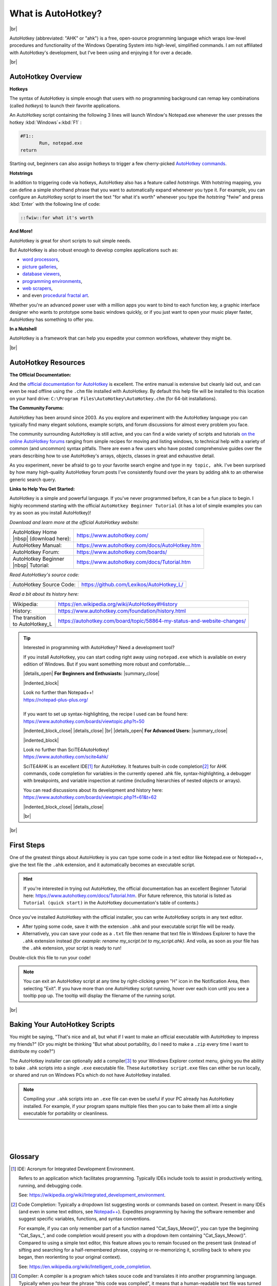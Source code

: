.. 
    ~ ~ ~ ~ ~ ~ ~ ~ ~ ~ ~ ~ ~ ~ ~ ~ ~ ~ ~ ~ ~ ~ ~ ~ ~ ~ ~ ~ ~ ~ ~ ~ ~ ~ ~ ~ ~ ~ ~ ~ ~ ~ ~ ~ ~ ~ ~ ~ ~ ~ ~ 
                                       HTML CODE |SUBSTITUTIONS|
                                       DEFINED IN /conf.py
    ~ ~ ~ ~ ~ ~ ~ ~ ~ ~ ~ ~ ~ ~ ~ ~ ~ ~ ~ ~ ~ ~ ~ ~ ~ ~ ~ ~ ~ ~ ~ ~ ~ ~ ~ ~ ~ ~ ~ ~ ~ ~ ~ ~ ~ ~ ~ ~ ~ ~ ~ 

=========================
What is AutoHotkey?
=========================
  
|br|

.. image:: ahk_logo__two_rows.svg

AutoHotkey (abbreviated: "AHK" or "ahk") is a free, open-source programming
language which wraps low-level procedures and functionality of the Windows
Operating System into high-level, simplified commands. I am not affiliated with
AutoHotkey's development, but I've been using and enjoying it for over a decade.

|br|

-------------------
AutoHotkey Overview
-------------------

**Hotkeys**

The syntax of AutoHotkey is simple enough that users with no programming
background can remap key combinations (called *hotkeys*) to launch their
favorite applications. 

An AutoHotkey script containing the following 3 lines will launch Window's
Notepad.exe whenever the user presses the hotkey :kbd:`Windows`\ +\ :kbd:`F1` :

.. code-block:: AutoHotkey_CustomLexer
    
    #F1::
	   Run, notepad.exe
    return
    
Starting out, beginners can also assign hotkeys 
to trigger a few cherry-picked `AutoHotkey commands <https://www.autohotkey.com/docs/commands/index.htm>`_.

**Hotstrings**

In addition to triggering code via hotkeys, 
AutoHotkey also has a feature called *hotstrings*. With hotstring mapping,
you can define a simple shorthand phrase that you want to automatically
expand whenever you type it. For example, you can configure an AutoHotkey script
to insert the text "for what it's worth" whenever you type the *hotstring* "fwiw" and press
:kbd:`Enter` with the following line of code: 

.. code-block:: AutoHotkey_CustomLexer

    ::fwiw::for what it's worth

.. 
    ~ ~ ~ ~ ~ ~ ~ ~ ~ ~ ~ ~ ~ ~ ~ ~ ~ ~ ~ ~ ~ ~ ~ ~ 
    Comment
    
    Might add later, no time right now.
    ~ ~ ~ ~ ~ ~ ~ ~ ~ ~ ~ ~ ~ ~ ~ ~ ~ ~ ~ ~ ~ ~ ~ ~ 
    
        See the :ref:`hotstring example below
        <AhkIntroHotstringExample>` for more details.

**And More!**

AutoHotkey is great for short scripts to suit simple needs.

But AutoHotkey is also robust enough to develop complex applications such as:

* `word processors <https://www.autohotkey.com/boards/viewtopic.php?f=6&t=681>`_, 
* `picture galleries <https://www.autohotkey.com/boards/viewtopic.php?t=65584>`_, 
* `database viewers <https://www.autohotkey.com/boards/viewtopic.php?t=62902>`_, 
* `programming environments <https://www.autohotkey.com/boards/viewtopic.php?t=300>`_, 
* `web scrapers <https://www.autohotkey.com/boards/viewtopic.php?t=7822>`_,
* and even `procedural fractal art <https://www.autohotkey.com/boards/viewtopic.php?t=6071>`_.


Whether you're an advanced power user with a million apps you want to bind to
each function key, a graphic interface designer who wants to prototype some
basic windows quickly, or if you just want to open your music player faster,
AutoHotkey has something to offer you. 

**In a Nutshell** 

AutoHotkey is a framework that can help you expedite your common
workflows, whatever they might be.

|br|

-----------------------------------
AutoHotkey Resources
-----------------------------------

**The Official Documentation:**

And the `official documentation for AutoHotkey <https://www.autohotkey.com/docs/>`_ 
is excellent. The entire manual is extensive but cleanly laid out, and can even be
read offline using the ``.chm`` file installed with AutoHotkey. By default this
help file will be installed to this location on your hard drive: ``C:\Program
Files\AutoHotkey\AutoHotkey.chm`` (for 64-bit
installations). 

**The Community Forums:**

AutoHotkey has been around since 2003. As you explore and experiment 
with the AutoHotkey language you can typically find many elegant
solutions, example scripts, and forum discussions
for almost every problem you face. 

The community surrounding AutoHotkey is still active, and you can 
find a wide variety of scripts and tutorials `on the online AutoHotkey forums
<https://www.autohotkey.com/boards/>`_
ranging from simple recipes for moving and listing windows,
to technical help with a variety of common (and uncommon) syntax pitfalls.
There are even a few users who have posted comprehensive guides over the years 
describing how to use AutoHotkey's arrays, objects, classes in great and
exhaustive detail.

As you experiment, never be afraid to go to your favorite search engine 
and type in ``my topic, ahk``. I've been surprised by how many high-quality
AutoHotkey forum posts I've consistently found over the years by adding ``ahk``
to an otherwise generic search query.

**Links to Help You Get Started:**

AutoHotkey is a simple and powerful language. If you've never programmed before,
it can be a fun place to begin. I highly recommend starting with the official
``AutoHotkey Beginner Tutorial`` (it has a lot of simple examples you can
try as soon as you install AutoHotkey)!

*Download and learn more at the official AutoHotkey website:*

+-----------------------------+------------------------------------------------+
| | AutoHotkey Home           | https://www.autohotkey.com/                    |
| | |nbsp|  (download here):  |                                                |
+-----------------------------+------------------------------------------------+
| AutoHotkey Manual:          | https://www.autohotkey.com/docs/AutoHotkey.htm |
+-----------------------------+------------------------------------------------+
| AutoHotkey Forum:           | https://www.autohotkey.com/boards/             |
+-----------------------------+------------------------------------------------+
| | AutoHotkey Beginner       | https://www.autohotkey.com/docs/Tutorial.htm   |
| | |nbsp|  Tutorial:         |                                                |
+-----------------------------+------------------------------------------------+

*Read AutoHotkey's source code:*

+-----------------------------+------------------------------------------------+
| AutoHotkey Source Code:     | https://github.com/Lexikos/AutoHotkey_L/       |
+-----------------------------+------------------------------------------------+

*Read a bit about its history here:*

+--------------------+-----------------------------------------------------------------------------------------+
| Wikipedia:         | https://en.wikipedia.org/wiki/AutoHotkey#History                                        |
+--------------------+-----------------------------------------------------------------------------------------+
| History:           | https://www.autohotkey.com/foundation/history.html                                      |
+--------------------+-----------------------------------------------------------------------------------------+
| | The transition   | https://autohotkey.com/board/topic/58864-my-status-and-website-changes/                 |
| | to AutoHotkey_L  |                                                                                         |
+--------------------+-----------------------------------------------------------------------------------------+

.. _Ref-What_is_AutoHotkey-Resources-Text_Editors:

.. tip::
   Interested in programming with AutoHotkey? Need a development tool?
   
   If you install AutoHotkey, you can start coding right away using ``notepad.exe``
   which is available on every edition of Windows. But if you want something 
   more robust and comfortable....
   
   |details_open| **For Beginners and Enthusiasts:** |summary_close|
   
   |indented_block| 
   
   | Look no further than Notepad++!
   | https://notepad-plus-plus.org/
   |
   | If you want to set up syntax-highlighting, the recipe I used can be found here: 
   | https://www.autohotkey.com/boards/viewtopic.php?t=50 
   
   |indented_block_close|
   |details_close|   
   |br|   
   |details_open| **For Advanced Users:** |summary_close|
   
   |indented_block| 
   
   | Look no further than SciTE4AutoHotkey!
   | https://www.autohotkey.com/scite4ahk/
   
   SciTE4AHK is an excellent IDE\ [1]_ for
   AutoHotkey. It features built-in code completion\ [2]_ for AHK
   commands, code completion for variables in the currently opened .ahk file,
   syntax-highlighting, a debugger with breakpoints, and variable inspection at
   runtime (including hierarchies of nested objects or arrays).
   
   | You can read discussions about its development and history here:
   | https://www.autohotkey.com/boards/viewtopic.php?f=61&t=62
   
   |indented_block_close|
   |details_close|
   
   |br|

..
    ~ ~ ~ ~ ~ ~ ~ ~ ~ ~ ~ ~ ~ ~ ~ ~ ~ ~ ~ ~ ~ ~ ~ ~ ~ ~ ~ 
    Comment 
    ~ ~ ~ ~ ~ ~ ~ ~ ~ ~ ~ ~ ~ ~ ~ ~ ~ ~ ~ ~ ~ ~ ~ ~ ~ ~ ~     
    Removed a text block here.
    
    See [plucked text 1]
    in the comments at the bottom of this .rst document.
    ~ ~ ~ ~ ~ ~ ~ ~ ~ ~ ~ ~ ~ ~ ~ ~ ~ ~ ~ ~ ~ ~ ~ ~ ~ ~ ~ 

|br|
   
-----------------------------
First Steps
-----------------------------

One of the greatest things about AutoHotkey is you can type some code in a text
editor like Notepad.exe or Notepad++, give the text file the ``.ahk`` extension,
and it automatically becomes an executable script.

.. hint::
   If you're interested in trying out AutoHotkey, 
   the official documentation has an excellent Beginner Tutorial
   here: https://www.autohotkey.com/docs/Tutorial.htm.
   (For future reference, this tutorial is listed as ``Tutorial (quick start)`` in 
   the AutoHotkey documentation's table of contents.)

Once you've installed AutoHotkey with the official installer, you can write
AutoHotkey scripts in any text editor. 

* After typing some code, save it with the extension ``.ahk`` 
  and your executable script file will be ready. 
* Alternatively, you can save your code as a ``.txt`` file
  then rename that text file in Windows Explorer to have the ``.ahk`` extension instead
  *(for example: rename my_script.txt to my_script.ahk)*. And voila, as soon
  as your file has the ``.ahk`` extension, your script is ready to run!

Double-click this file to run your code!

.. note::
    You can exit an AutoHotkey script at any time by right-clicking green "H"
    icon in the Notification Area, then selecting "Exit". If you have more than
    one AutoHotkey script running, hover over each icon until you see a tooltip
    pop up. The tooltip will display the filename of the running script.
 

|br|

..
    ~ ~ ~ ~ ~ ~ ~ ~ ~ ~ ~ ~ ~ ~ ~ ~ ~ ~ ~ ~ ~ ~ ~ ~ ~ ~ ~ 
    Comment 
    ~ ~ ~ ~ ~ ~ ~ ~ ~ ~ ~ ~ ~ ~ ~ ~ ~ ~ ~ ~ ~ ~ ~ ~ ~ ~ ~     
    Removed a text block here.
    
    See [plucked text 2]
    in the comments at the bottom of this .rst document.
    ~ ~ ~ ~ ~ ~ ~ ~ ~ ~ ~ ~ ~ ~ ~ ~ ~ ~ ~ ~ ~ ~ ~ ~ ~ ~ ~ 

----------------------------------------------------------
Baking Your AutoHotkey Scripts
----------------------------------------------------------
   
You might be saying, "That's nice and all, but what if I want to make an
official executable with AutoHotkey to impress my friends?" (Or you might
be thinking "But what about portability, do I need to make a ``.zip`` every
time I want to distribute my code?")

The AutoHotkey installer can optionally add a compiler\ [3]_ to your Windows
Explorer context menu, giving you the ability to bake ``.ahk`` scripts into a single
``.exe`` executable file. These ``AutoHotkey script.exe`` files can either be run
locally, or shared and run on Windows PCs which do not have AutoHotkey
installed.

.. note::
    Compiling your ``.ahk`` scripts into an ``.exe`` file 
    can even be useful if your PC already has AutoHotkey installed. 
    For example, if your program spans multiple files then you
    can to bake them all into a single executable for portability or cleanliness.



|
|
|



----------------------------------------
Glossary
----------------------------------------
   
.. [1] IDE:
   Acronym for Integrated Development Environment.

   Refers to an application which facilitates programming. Typically IDEs
   include tools to assist in productively writing, running, and debugging code.

   See: https://wikipedia.org/wiki/Integrated_development_environment.

.. [2] Code Completion:
   Typically a dropdown list suggesting words or commands based on context.
   Present in many IDEs (and even in some text editors, see `Notepad++
   <https://notepad-plus-plus.org/>`_). Expedites programming by having the
   software remember and suggest specific variables, functions, and syntax
   conventions.

   For example, if you can only remember part of a function named
   "Cat_Says_Meow()", you can type the beginning "Cat_Says\_", and code
   completion would present you with a dropdown item containing
   "Cat_Says_Meow()". Compared to using a simple text editor, this feature
   allows you to remain focused on the present task (instead of sifting and
   searching for a half-remembered phrase, copying or re-memorizing it,
   scrolling back to where you began, then reorienting to your original
   context).

   See: https://en.wikipedia.org/wiki/Intelligent_code_completion.

.. [3] Compiler:
   A compiler is a program which takes souce code and translates it into another
   programming language. Typically when you hear the phrase "this code was compiled", 
   it means that a human-readable text file was turned into an execuable program
   which can now be launched by a user.
   
   See: https://en.wikipedia.org/wiki/Compiler.

.. raw:: HTML 

    <script>
    
        /*
            ~ ~ ~ ~ ~ ~ ~ ~ ~ ~ ~ ~ ~ ~ ~ ~ ~ ~ ~ ~ ~ ~ ~ ~ ~ ~ ~ ~ ~ ~ ~ ~ ~ ~ ~ ~ ~ ~ ~ ~ ~ 
            Comment
            
            When I decided to tidy the above section where I recommend text editors to use 
            I nested two glossary links inside a <details> tag. This became a problem.
            
            The links in the Glossary section which take the reader back up to the section
            do not work properly if the <details> tag is closed (because 
            when the <details> block is closed, the link targets are hidden from the page).
            
            The following script remedies this
            by opening the parent <details> block if the link's target is hidden.
            ~ ~ ~ ~ ~ ~ ~ ~ ~ ~ ~ ~ ~ ~ ~ ~ ~ ~ ~ ~ ~ ~ ~ ~ ~ ~ ~ ~ ~ ~ ~ ~ ~ ~ ~ ~ ~ ~ ~ ~ ~ 
        */    
        
        // ----------------------------------------------------
        //  Adapted from this recipe:
        //
        //      https://stackoverflow.com/a/37033774/13536555
        // ----------------------------------------------------
        
        // Called when the #uri_fragment is changed.
        // Example: www.url.etc/index.html#uri_fragment 
        
        function open_details_tag() {
        
            // Get the trailing #some_uri_fragment from the URL.            
            var hash = location.hash.substring(1);
            
            // If the url has a #fragment, 
            // get its corresponding DOM node.             
            if(hash){
                var hash_target = document.getElementById(hash);
            }
            
            // If DOM node, check to see if it's one of the nodes 
            // which is wrapped in a <details> tag (potentially folded).            
            if(hash_target){
                
                if(hash == "id1" || hash == "id2"){
                  
                  // Get the parent's parent's parent <details> tag object. 
                  // (Warning: this is hacky, but this is an isolated fix anyway.)
                  var details = hash_target.parentElement.parentElement.parentElement;
                  
                  // Open the <details> tag so we can navigate to the #samepage fragment.
                  details.open = true; 
                  
                  // Didn't have success with this.
                  // details.scrollIntoView();
                  
                  // Change the URL to the base URL.
                  // Without this step, clicking the link inside the Glossary 
                  //  to go back up into the page will not work 
                  //  if the URL already contains the hash in the URL
                  //  (eg, if you click [1] in the Glossary, 
                  //   scroll down, then click [1] in the Glossary again.)
                  window.location.replace(location);
                  
                  // Change the URL to contain the #hash fragment
                  // to trigger the webpage to scroll up to the #id.
                  window.location.replace(location.hash);
                  
                }
                else{
                    // alert("Not one of the supported ids to js jump to.");
                }
                
            }
        }
        window.addEventListener('hashchange', open_details_tag);
        open_details_tag();
        
    </script>

..
    ~ ~ ~ ~ ~ ~ ~ ~ ~ ~ ~ ~ ~ ~ ~ ~ ~ ~ ~ ~ ~ ~ ~ ~ 
    Comment 
    
    Original text before <details> wrapper added.
    ~ ~ ~ ~ ~ ~ ~ ~ ~ ~ ~ ~ ~ ~ ~ ~ ~ ~ ~ ~ ~ ~ ~ ~ 
    [plucked text 1] : 
    ~ ~ ~ ~ ~ ~ ~ ~ ~ ~ ~ ~ ~ ~ ~ ~ ~ ~ ~ ~ ~ ~ ~ ~ 
        
       **For Beginners and Enthusiasts:**
       
       | Look no further than Notepad++!
       | https://notepad-plus-plus.org/
       |
       | If you want to set up syntax-highlighting, the recipe I used can be found here: 
       | https://www.autohotkey.com/boards/viewtopic.php?t=50
       
       
       
       **For Advanced Users:**
       
       | Look no further than SciTE4AutoHotkey!
       | https://www.autohotkey.com/scite4ahk/
       
       SciTE4AHK is an excellent IDE\ [2]_ for
       AutoHotkey. It features built-in code completion\ [3]_ for AHK
       commands, code completion for variables in the currently opened .ahk file,
       syntax-highlighting, a debugger with breakpoints, and variable inspection at
       runtime (including hierarchies of nested objects or arrays).
       
       | You can read discussions about its development and history here:
       | https://www.autohotkey.com/boards/viewtopic.php?f=61&t=62

..         
    ~ ~ ~ ~ ~ ~ ~ ~ ~ ~ ~ ~ ~ ~ ~ ~ ~ ~ ~ ~ ~ ~ ~ ~ 
    Comment 
    
    Might add later, not enough time right now.
    ~ ~ ~ ~ ~ ~ ~ ~ ~ ~ ~ ~ ~ ~ ~ ~ ~ ~ ~ ~ ~ ~ ~ ~ 
    [plucked text 2] : 
    ~ ~ ~ ~ ~ ~ ~ ~ ~ ~ ~ ~ ~ ~ ~ ~ ~ ~ ~ ~ ~ ~ ~ ~ 
    
        ---------------------------------------------------------------------
        Examples of what you can do |br| with short AutoHotkey scripts:
        ---------------------------------------------------------------------

        Since there is already an amazing `Beginner Tutorial <https://www.autohotkey.com/docs/Tutorial.htm>`_
        inside the official AutoHotkey documentation, I'm not going to reinvent the wheel. 

        But to give a better idea of what AutoHotkey can do, and what the syntax looks like, 
        I've made some examples here. But if you're looking for where to start, 
        download SciTE4AHK, and read the Beginner Tutorial. 

        Once you've installed AutoHotkey, you can do the following.

        **Hotstrings:**

          .. _AhkIntroHotstringExample:
            
          * **Hotstrings:**
            
            .. code-block:: AutoHotkey_CustomLexer
            
               ::btw::by the way
               
            | Make a new text file and copy/paste or write the above line. Save the file as "btw.ahk".
            |
            | To run your new script, double-click the script in Windows Explorer to run it. 
              You will see a little green "H" appear in your Notification Area.       
            |
            | Open a text editor. Type "btw", then press one of the following "ending
              keys" to trigger the hotstring:
            
              * :kbd:`Space`
              * :kbd:`Enter`
              * :kbd:`.` 
              
            | and your "btw" text will automatically be replaced with the text "by the way"!
            | 
            | If you want to type "btw" without replacing the text, type "btw" then
             press :kbd:`Esc` before pressing any other keys to cancel the next keystroke
             from triggering your hotstring.
            |
            | The hotstring "ending keys" can be configured. 
            | By default, these are the keys which will trigger a hotstring replacement:
            
              * :kbd:`Space`, :kbd:`Enter`, :kbd:`Tab`
                , :kbd:`.` :kbd:`-`, :kbd:`(`, :kbd:`)`, :kbd:`[`, :kbd:`]`
                , :kbd:`{`, :kbd:`}`, :kbd:`'`, :kbd:`:`, :kbd:`;`, :kbd:`"`
                , :kbd:`/`, :kbd:`\\`, :kbd:`,`, :kbd:`?`, :kbd:`!`
                 
            You can optionally have hotstrings trigger as soon as they are typed by using 
            the "asterisk option" like this:
            
            .. code-block:: AutoHotkey_CustomLexer
               
               :*:by the way::by the way
                 
            | You can read more about hotstrings here:
            | https://www.autohotkey.com/docs/Hotstrings.htm
            
          * | Hotkeys:
            | Remap a key combination to open the Windows Calculator
          
          * Move a window to a specific place on the screen (and optionally resize it at the same time)
          * Move the mouse to a specific coordinate and click (or hold) a mouse button
          * Draw lines, circles, or other images to the screen
          * Create Graphical User Interfaces ("GUIs") with just a few lines of code
          * Hit F2 to bring up a list of all windows, (optionally including hidden windows),
          
            * bring any list item you left-click to the foreground
            * close any list item you middle-click
            * minimize any list item you right-click
          

        |br|

        |br|
